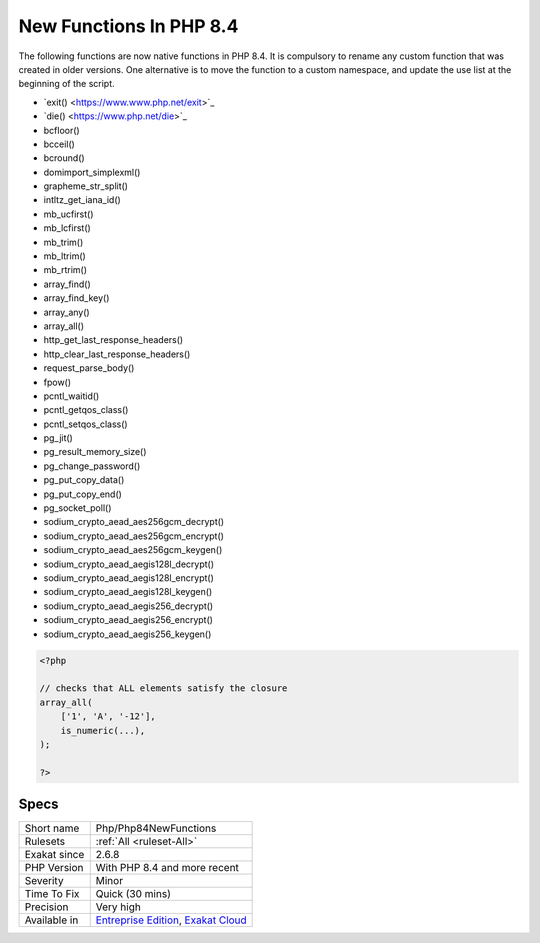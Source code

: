 .. _php-php84newfunctions:

.. _new-functions-in-php-8.4:

New Functions In PHP 8.4
++++++++++++++++++++++++

.. meta\:\:
	:description:
		New Functions In PHP 8.4: New functions are added to new PHP version.
	:twitter:card: summary_large_image
	:twitter:site: @exakat
	:twitter:title: New Functions In PHP 8.4
	:twitter:description: New Functions In PHP 8.4: New functions are added to new PHP version
	:twitter:creator: @exakat
	:twitter:image:src: https://www.exakat.io/wp-content/uploads/2020/06/logo-exakat.png
	:og:image: https://www.exakat.io/wp-content/uploads/2020/06/logo-exakat.png
	:og:title: New Functions In PHP 8.4
	:og:type: article
	:og:description: New functions are added to new PHP version
	:og:url: https://php-tips.readthedocs.io/en/latest/tips/Php/Php84NewFunctions.html
	:og:locale: en
  New functions are added to new PHP version.

The following functions are now native functions in PHP 8.4. It is compulsory to rename any custom function that was created in older versions. One alternative is to move the function to a custom namespace, and update the use list at the beginning of the script. 

* \`exit() <https://www.www.php.net/exit>`_
* \`die() <https://www.php.net/die>`_
* \bcfloor()
* \bcceil()
* \bcround()
* \dom\import_simplexml()
* \grapheme_str_split()
* \intltz_get_iana_id()
* \mb_ucfirst()
* \mb_lcfirst()
* \mb_trim()
* \mb_ltrim()
* \mb_rtrim()
* \array_find()
* \array_find_key()
* \array_any()
* \array_all()
* \http_get_last_response_headers()
* \http_clear_last_response_headers()
* \request_parse_body()
* \fpow()
* \pcntl_waitid()
* \pcntl_getqos_class()
* \pcntl_setqos_class()
* \pg_jit()
* \pg_result_memory_size()
* \pg_change_password()
* \pg_put_copy_data()
* \pg_put_copy_end()
* \pg_socket_poll()
* \sodium_crypto_aead_aes256gcm_decrypt()
* \sodium_crypto_aead_aes256gcm_encrypt()
* \sodium_crypto_aead_aes256gcm_keygen()
* \sodium_crypto_aead_aegis128l_decrypt()
* \sodium_crypto_aead_aegis128l_encrypt()
* \sodium_crypto_aead_aegis128l_keygen()
* \sodium_crypto_aead_aegis256_decrypt()
* \sodium_crypto_aead_aegis256_encrypt()
* \sodium_crypto_aead_aegis256_keygen()



.. code-block:: php
   
   <?php
   
   // checks that ALL elements satisfy the closure
   array_all(
       ['1', 'A', '-12'],
       is_numeric(...),
   );
   
   ?>

Specs
_____

+--------------+-------------------------------------------------------------------------------------------------------------------------+
| Short name   | Php/Php84NewFunctions                                                                                                   |
+--------------+-------------------------------------------------------------------------------------------------------------------------+
| Rulesets     | :ref:`All <ruleset-All>`                                                                                                |
+--------------+-------------------------------------------------------------------------------------------------------------------------+
| Exakat since | 2.6.8                                                                                                                   |
+--------------+-------------------------------------------------------------------------------------------------------------------------+
| PHP Version  | With PHP 8.4 and more recent                                                                                            |
+--------------+-------------------------------------------------------------------------------------------------------------------------+
| Severity     | Minor                                                                                                                   |
+--------------+-------------------------------------------------------------------------------------------------------------------------+
| Time To Fix  | Quick (30 mins)                                                                                                         |
+--------------+-------------------------------------------------------------------------------------------------------------------------+
| Precision    | Very high                                                                                                               |
+--------------+-------------------------------------------------------------------------------------------------------------------------+
| Available in | `Entreprise Edition <https://www.exakat.io/entreprise-edition>`_, `Exakat Cloud <https://www.exakat.io/exakat-cloud/>`_ |
+--------------+-------------------------------------------------------------------------------------------------------------------------+


